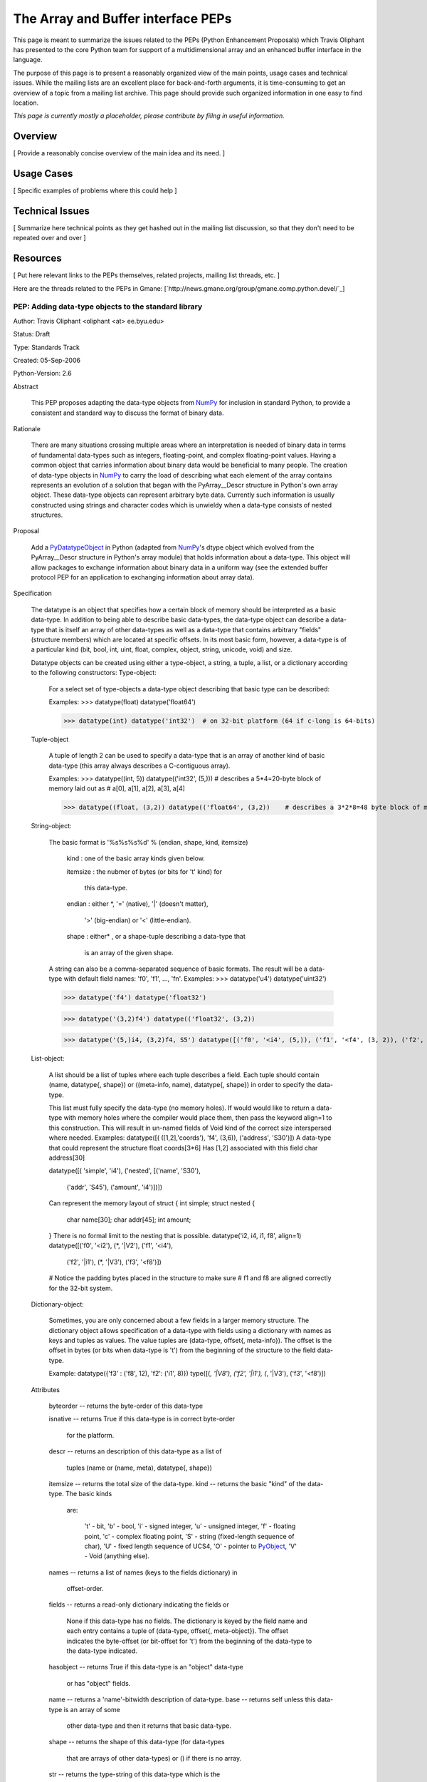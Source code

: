 The Array and Buffer interface PEPs
===================================

This page is meant to summarize the issues related to the PEPs (Python Enhancement Proposals) which Travis Oliphant has presented to the core Python team for support of a multidimensional array and an enhanced buffer interface in the language.

The purpose of this page is to present a reasonably organized view of the main points, usage cases and technical issues.  While the mailing lists are an excellent place for back-and-forth arguments, it is time-consuming to get an overview of a topic from a mailing list archive.  This page should provide such organized information in one easy to find location.

*This page is currently mostly a placeholder, please contribute by fillng in useful information.*

Overview
--------

[ Provide a reasonably concise overview of the main idea and its need. ]

Usage Cases
-----------

[ Specific examples of problems where this could help ]

Technical Issues
----------------

[ Summarize here technical points as they get hashed out in the mailing list discussion, so that they don't need to be repeated over and over ]

Resources
---------

[ Put here relevant links to the PEPs themselves, related projects, mailing list threads, etc. ]

Here are the threads related to the PEPs in Gmane:  [`http://news.gmane.org/group/gmane.comp.python.devel/`_]

PEP: Adding data-type objects to the standard library
~~~~~~~~~~~~~~~~~~~~~~~~~~~~~~~~~~~~~~~~~~~~~~~~~~~~~

Author: Travis Oliphant <oliphant <at> ee.byu.edu>

Status: Draft

Type: Standards Track

Created: 05-Sep-2006

Python-Version: 2.6

Abstract

  This PEP proposes adapting the data-type objects from NumPy_ for inclusion in standard Python, to provide a consistent and standard way to discuss the format of binary data. 

Rationale

  There are many situations crossing multiple areas where an interpretation is needed of binary data in terms of fundamental data-types such as integers, floating-point, and complex floating-point values.  Having a common object that carries information about binary data would be beneficial to many people. The creation of data-type objects in NumPy_ to carry the load of describing what each element of the array contains represents an evolution of a solution that began with the PyArray__Descr structure in Python's own array object.  These data-type objects can represent arbitrary byte data.  Currently such information is usually constructed using strings and character codes which is unwieldy when a data-type consists of nested structures.

Proposal

  Add a PyDatatypeObject_ in Python (adapted from NumPy_'s dtype object which evolved from the PyArray__Descr structure in Python's array module) that holds information about a data-type.  This object will allow packages to exchange information about binary data in a uniform way (see the extended buffer protocol PEP for an application to exchanging information about array data). 

Specification

  The datatype is an object that specifies how a certain block of memory should be interpreted as a basic data-type. In addition to being able to describe basic data-types, the data-type object can describe a data-type that is itself an array of other data-types as well as a data-type that contains arbitrary "fields" (structure members) which are located at specific offsets. In its most basic form, however, a data-type is of a particular kind (bit, bool, int, uint, float, complex, object, string, unicode, void) and size.

  Datatype objects can be created using either a type-object, a string, a tuple, a list, or a dictionary according to the following constructors: Type-object: 

    For a select set of type-objects a data-type object describing that basic type can be described:

    Examples:  >>> datatype(float) datatype('float64')

    >>> datatype(int) datatype('int32')  # on 32-bit platform (64 if c-long is 64-bits)

  Tuple-object

    A tuple of length 2 can be used to specify a data-type that is an array of another kind of basic data-type (this array always describes a C-contiguous array).

    Examples:  >>> datatype((int, 5)) datatype(('int32', (5,))) # describes a 5*4=20-byte block of memory laid out as  #  a[0], a[1], a[2], a[3], a[4]

    >>> datatype((float, (3,2)) datatype(('float64', (3,2))    # describes a 3*2*8=48 byte block of memory that should be # interpreted as 6 doubles laid out as arr[0,0], arr[0,1], # ... a[2,0], a[1,2]

  String-object:

    The basic format is '%s%s%s%d' % (endian, shape, kind, itemsize) 

      kind     : one of the basic array kinds given below. 

      itemsize : the nubmer of bytes (or bits for 't' kind) for 

        this data-type.  

      endian   : either *, '=' (native), '|' (doesn't matter),

        '>' (big-endian) or '<' (little-endian).

      shape    : either* , or a shape-tuple describing a data-type that

        is an array of the given shape.

    A string can also be a comma-separated sequence of basic formats. The result will be a data-type with default field names: 'f0', 'f1', ..., 'fn'. Examples:  >>> datatype('u4') datatype('uint32')

    >>> datatype('f4') datatype('float32')

    >>> datatype('(3,2)f4') datatype(('float32', (3,2))

    >>> datatype('(5,)i4, (3,2)f4, S5') datatype([('f0', '<i4', (5,)), ('f1', '<f4', (3, 2)), ('f2', '|S5')])

  List-object:

    A list should be a list of tuples where each tuple describes a field. Each tuple should contain (name, datatype{, shape}) or ((meta-info, name), datatype{, shape}) in order to specify the data-type. 

    This list must fully specify the data-type (no memory holes). If would would like to return a data-type with memory holes where the compiler would place them, then pass the keyword align=1 to this construction.  This will result in un-named fields of Void kind of the correct size interspersed where needed. Examples:  datatype([( ([1,2],'coords'), 'f4', (3,6)), ('address', 'S30')]) A data-type that could represent the structure float coords[3*6]   Has [1,2] associated with this field char  address[30]

    datatype([( 'simple', 'i4'), ('nested', [('name', 'S30'), 

      ('addr', 'S45'),     ('amount', 'i4')])])

    Can represent the memory layout of  struct { int  simple; struct nested {

      char name[30]; char addr[45]; int  amount;

    } There is no formal limit to the nesting that is possible.  datatype('i2, i4, i1, f8', align=1) datatype([('f0', '<i2'), (*, '|V2'), ('f1', '<i4'), 

        ('f2', '|i1'), (*, '|V3'), ('f3', '<f8')])

    # Notice the padding bytes placed in the structure to make sure #  f1 and f8 are aligned correctly for the 32-bit system. 

  Dictionary-object: 

    Sometimes, you are only concerned about a few fields in a larger memory structure.  The dictionary object allows specification of   a data-type with fields using a dictionary with names as keys and tuples as values.  The value tuples are  (data-type, offset{, meta-info}).  The offset is the offset in    bytes (or bits when data-type is 't') from the beginning of the  structure to the field data-type.

    Example: datatype({'f3' : ('f8', 12), 'f2': ('i1', 8)}) type([(*, '|V8'), ('f2', '|i1'), (*, '|V3'), ('f3', '<f8')])

  Attributes

    byteorder --  returns the byte-order of this data-type

    isnative  --  returns True if this data-type is in correct byte-order

      for the platform.

    descr     --  returns an description of this data-type as a list of 

      tuples (name or (name, meta), datatype{, shape})

    itemsize  --  returns the total size of the data-type.  kind      --  returns the basic "kind" of the data-type. The basic kinds

      are:

        't' - bit,  'b' - bool,  'i' - signed integer,  'u' - unsigned integer, 'f' - floating point,                   'c' - complex floating point,  'S' - string (fixed-length sequence of char), 'U' - fixed length sequence of UCS4, 'O' - pointer to PyObject_, 'V' - Void (anything else).

    names     --  returns a list of names (keys to the fields dictionary) in

      offset-order.

    fields    --  returns a read-only dictionary indicating the fields or 

      None if this data-type has no fields.  The dictionary is keyed by the field name and each entry contains a tuple of (data-type, offset{, meta-object}). The offset indicates the byte-offset (or bit-offset for 't') from the beginning of the data-type to the data-type  indicated.

    hasobject --  returns True if this data-type is an "object" data-type

      or  has "object" fields. 

    name      --  returns a 'name'-bitwidth description of data-type. base      --  returns self unless this data-type is an array of some

      other data-type and then it returns that basic data-type.                  

    shape     --  returns the shape of this data-type (for data-types

      that are arrays of other data-types) or () if there is no array. 

    str       --  returns the type-string of this data-type which is the

      basic kind followed by the number of bytes (or bits  for 't')

    alignment --  returns alignment needed for this data-type on platform

      as determined by the compiler. 

  Methods

    newbyteorder ({endian})

      create a new data-type with byte-order changed in any and all fields (including deeply nested ones), to {endian}.  If endian is not given, then swap all byte-orders.

    :underline:`len`(self)  

      equivalent to len(self.field)

    :underline:`getitem`(self, name)

      get the field named [name].  Equivalent to self.field[name].

  C-functions :  These are function pointers attached in a C-structure

    connected with the data-type object that perform specific  functions.

    setitem  (PyObject_ *datatype, void *data, PyObject_ *obj)

      set a Python object into memory of this data-type

        at the given memory location.

    getitem  (PyObject_ *datatype, void *data) 

      get a Python object from memory of this data-type.

Implementation

  A reference implementation (with more features than are proposed here) is available in NumPy_ and will be adapted if this PEP is accepted.

Questions:

  There should probably be a limited C-API so that data-type objects can be returned and sent through the extended buffer protocol (see  extended buffer protocol PEP). 

  Should bit-fields be handled by re-interpreting the offsets as bit-values, use some other mechanism for handling the offset, or should they be unsupported? NumPy_ supports "string" and "unicode" data-types.  The unicode data-type in NumPy_ always means UCS4 (but it is translated back-and forth to Python unicode scalars as needed for narrow builds).  With Python 3.0 looming, we should probably support different encodings as data-types and drop the string type for a bytes type.  Some help in understanding what to do here is appreciated.

Copyright

  This PEP is placed in the public domain

PEP: Extending the buffer protocol to include the array interface
~~~~~~~~~~~~~~~~~~~~~~~~~~~~~~~~~~~~~~~~~~~~~~~~~~~~~~~~~~~~~~~~~

Author: Travis Oliphant <`oliphant@ee.byu.edu`_>

Status: Draft

Type: Standards Track

Created: 28-Aug-2006

Python-Version: 2.6

Abstract

  This PEP proposes extending the tp_as_buffer structure to include  function pointers that incorporate information about the intended shape and data-format of the provided buffer.  In essence this will place something akin to the array interface directly into Python. 

Rationale

  Several extensions to Python utilize the buffer protocol to share the location of a data-buffer that is really an N-dimensional array.  However, there is no standard way to exchange the additional N-dimensional array information so that the data-buffer is interpreted correctly.  The NumPy_ project introduced an array interface (`http://numpy.scipy.org/array_interface.shtml`_) through a set of attributes on the object itself.  While this approach works, it requires attribute lookups which can be expensive when sharing many small arrays.  

  One of the key reasons that users often request to place something like NumPy_ into the standard library is so that it can be used as standard for other packages that deal with arrays.  This PEP provides a mechanism for extending the buffer protocol (which already allows data sharing) to add the additional information needed to understand the data.  This should be of benefit to all third-party modules that want to share memory through the buffer protocol such as GUI toolkits, PIL, PyGame_, CVXOPT, PyVoxel_, PyMedia_, audio libraries, video libraries etc.

Proposal

  Add a bf_getarrayinfo function pointer to the buffer protocol to allow objects to share additional information about the returned memory pointer.  Add the TP_HAS_EXT_BUFFER flag to types that define the extended buffer protocol. 

Specification:

  static int 

  bf_getarrayinfo (PyObject_ *obj, Py_intptr_t **shape, 

    Py_intptr_t **strides, PyObject_ **dataformat)

  Inputs:  

    obj -- The Python object being questioned.

  Outputs: 

    [function result] -- the number of dimensions (n)

  * shape -- A C-array of 'n' integers indicating the

      shape of the array. Can be NULL if n==0.

  * strides -- A C-array of 'n' integers indicating

      the number of bytes to jump to get to the next element in each dimension. Can be NULL if the  array is C-contiguous (or n==0).

  * dataformat -- A Python object describing the data-format

      each element of the array should be interpreted as.

Discussion Questions:

  1) How is data-format information supposed to be shared?  A companion proposal suggests returning a data-format object which carries the information about the buffer area. 

  2) Should the single function pointer call be extended into multiple calls or should it's arguments be compressed into a structure that is filled? 3) Should a C-API function(s) be created which wraps calls to this function pointer much like is done now with the buffer protocol?  What should the interface of this function (or these functions) be. 4) Should a mask (for missing values) be shared as well? 

Reference Implementation

  Supplied when the PEP is accepted. 

Copyright

  This document is placed in the public domain.

.. ############################################################################

.. _NumPy: ../NumPy

.. _PyArray: ../PyArray

.. _PyDatatypeObject: ../PyDatatypeObject

.. _PyObject: ../PyObject

.. _oliphant@ee.byu.edu: mailto:oliphant@ee.byu.edu

.. _PyGame: ../PyGame

.. _PyVoxel: ../PyVoxel

.. _PyMedia: ../PyMedia

